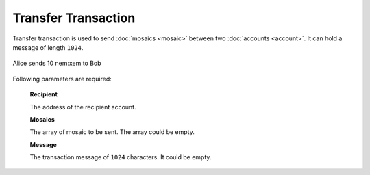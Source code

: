 #####################
Transfer Transaction
#####################

.. _transfer-transaction:

Transfer transaction is used to send :doc:`mosaics <mosaic>` between two :doc:`accounts <account>`. It can hold a message of length ``1024``.

.. figure:: ../resources/images/guides-transactions-transfer.png
    :align: center
    :width: 450px

    Alice sends 10 nem:xem to Bob

Following parameters are required:

    **Recipient**

    The address of the recipient account.

    **Mosaics**

    The array of mosaic to be sent. The array could be empty.

    **Message**

    The transaction message of ``1024`` characters. It could be empty.
